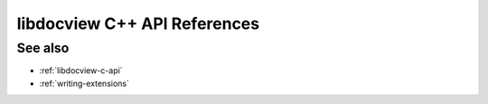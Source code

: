 .. _libdocview-cpp-api:

libdocview C++ API References
=============================

.. doxygenfile:: docview.hpp
    :project: libdocview

See also
--------

* :ref:`libdocview-c-api`
* :ref:`writing-extensions`
